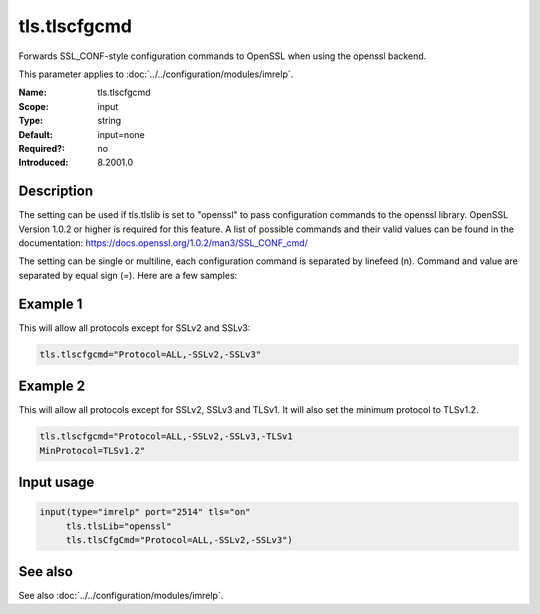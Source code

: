.. _param-imrelp-tls-tlscfgcmd:
.. _imrelp.parameter.input.tls-tlscfgcmd:

tls.tlscfgcmd
=============

.. index::
   single: imrelp; tls.tlscfgcmd
   single: tls.tlscfgcmd

.. summary-start

Forwards SSL_CONF-style configuration commands to OpenSSL when using the openssl backend.

.. summary-end

This parameter applies to :doc:`../../configuration/modules/imrelp`.

:Name: tls.tlscfgcmd
:Scope: input
:Type: string
:Default: input=none
:Required?: no
:Introduced: 8.2001.0

Description
-----------
The setting can be used if tls.tlslib is set to "openssl" to pass configuration
commands to the openssl library. OpenSSL Version 1.0.2 or higher is required for
this feature. A list of possible commands and their valid values can be found in
the documentation: https://docs.openssl.org/1.0.2/man3/SSL_CONF_cmd/

The setting can be single or multiline, each configuration command is separated
by linefeed (\n). Command and value are separated by equal sign (=). Here are a
few samples:

Example 1
---------

This will allow all protocols except for SSLv2 and SSLv3:

.. code-block:: none

   tls.tlscfgcmd="Protocol=ALL,-SSLv2,-SSLv3"

Example 2
---------

This will allow all protocols except for SSLv2, SSLv3 and TLSv1.
It will also set the minimum protocol to TLSv1.2.

.. code-block:: none

   tls.tlscfgcmd="Protocol=ALL,-SSLv2,-SSLv3,-TLSv1
   MinProtocol=TLSv1.2"

Input usage
-----------
.. _param-imrelp-input-tls-tlscfgcmd:
.. _imrelp.parameter.input.tls-tlscfgcmd-usage:

.. code-block:: rsyslog

   input(type="imrelp" port="2514" tls="on"
        tls.tlsLib="openssl"
        tls.tlsCfgCmd="Protocol=ALL,-SSLv2,-SSLv3")

See also
--------
See also :doc:`../../configuration/modules/imrelp`.
